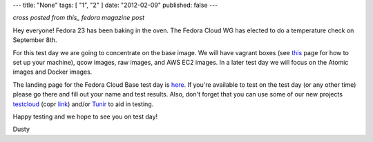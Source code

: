 ---
title: "None"
tags: [ "1", "2" ]
date: "2012-02-09"
published: false
---

.. F23 Cloud Base Test Day September 8th!
.. ======================================

*cross posted from this_ fedora magazine post*

.. _this: http://fedoramagazine.org/f23-cloud-base-test-day-september-8th/

Hey everyone! Fedora 23 has been baking in the oven. The Fedora Cloud
WG has elected to do a temperature check on September 8th. 

For this test day we are going to concentrate on the base image. We
will have vagrant boxes (see 
`this <http://fedoramagazine.org/running-vagrant-fedora-22/>`_
page for how to set up 
your machine), qcow images, raw images, and AWS EC2 images. 
In a later test day we will focus on the Atomic images and Docker images. 

The landing page for the Fedora Cloud Base test day is here_.
If you're available to test on the test day (or any other time) please go there
and fill out your name and test results. Also, don't forget that you
can use some of our new projects testcloud_ (copr link_) and/or Tunir_ to aid in
testing.

.. _here: https://fedoraproject.org/wiki/Test_Day:2015-09-08_Fedora_Cloud_Base
.. _testcloud: https://github.com/Rorosha/testCloud
.. _link:  https://copr.fedoraproject.org/coprs/roshi/testCloud/
.. _Tunir: http://tunir.readthedocs.org/en/latest/

Happy testing and we hope to see you on test day! 

Dusty
